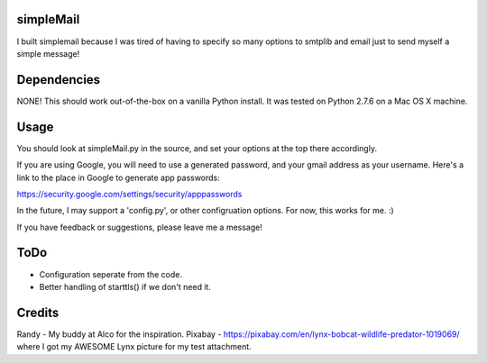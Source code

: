 simpleMail
==========

I built simplemail because I was tired of having to specify so many options to
smtplib and email just to send myself a simple message!

Dependencies
============

NONE!  This should work out-of-the-box on a vanilla Python install.  It was tested
on Python 2.7.6 on a Mac OS X machine.

Usage
=====

You should look at simpleMail.py in the source, and set your options at the top there
accordingly.

If you are using Google, you will need to use a generated password, and your gmail
address as your username.  Here's a link to the place in Google to generate app
passwords:

https://security.google.com/settings/security/apppasswords

In the future, I may support a 'config.py', or other configruation options.  For now, 
this works for me. :)

If you have feedback or suggestions, please leave me a message!

ToDo
====

- Configuration seperate from the code.
- Better handling of starttls() if we don't need it.

Credits
=======

Randy - My buddy at Alco for the inspiration.
Pixabay - https://pixabay.com/en/lynx-bobcat-wildlife-predator-1019069/ where I got my 
AWESOME Lynx picture for my test attachment.

